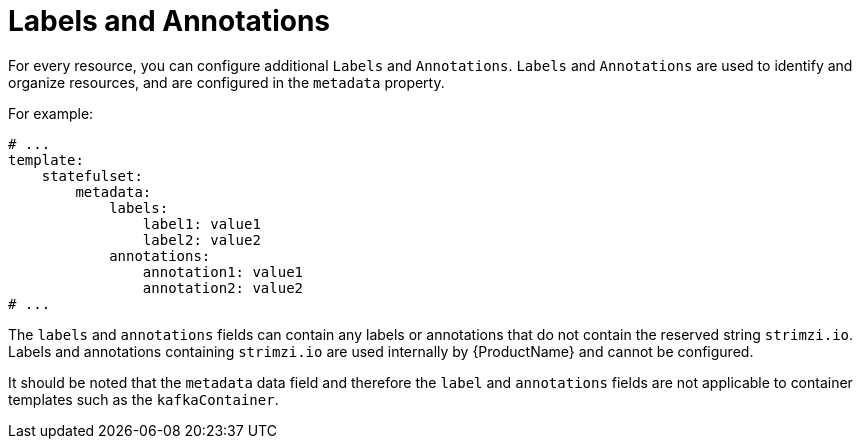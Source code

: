 // This assembly is included in the following assemblies:
//
// assembly-customizing-deployments.adoc

[id='con-customizing-labels-and-annotations-{context}']
= Labels and Annotations

For every resource, you can configure additional `Labels` and `Annotations`.
`Labels` and `Annotations` are used to identify and organize resources, and are configured in the `metadata` property.

For example:

[source,yaml,subs=attributes+]
----
# ...
template:
    statefulset:
        metadata:
            labels:
                label1: value1
                label2: value2
            annotations:
                annotation1: value1
                annotation2: value2
# ...
----

The `labels` and `annotations` fields can contain any labels or annotations that do not contain the reserved string `strimzi.io`.
Labels and annotations containing `strimzi.io` are used internally by {ProductName} and cannot be configured.

It should be noted that the `metadata` data field and therefore the `label` and `annotations` fields are not applicable to container templates such as the `kafkaContainer`.

